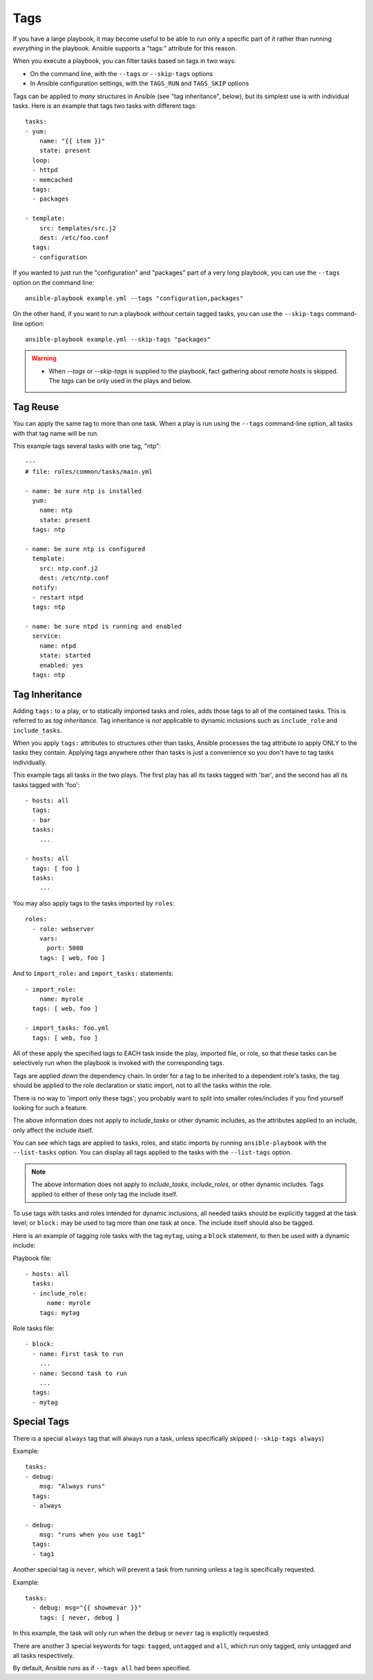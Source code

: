 Tags
====

If you have a large playbook, it may become useful to be able to run only
a specific part of it rather than running *everything* in the playbook.
Ansible supports a "tags:" attribute for this reason.

When you execute a playbook, you can filter tasks based on tags in two ways:

- On the command line, with the ``--tags`` or ``--skip-tags`` options
- In Ansible configuration settings, with the ``TAGS_RUN`` and ``TAGS_SKIP`` options

Tags can be applied to *many* structures in Ansible (see "tag inheritance",
below), but its simplest use is with individual tasks. Here is an example
that tags two tasks with different tags::

    tasks:
    - yum:
        name: "{{ item }}"
        state: present
      loop:
      - httpd
      - memcached
      tags:
      - packages

    - template:
        src: templates/src.j2
        dest: /etc/foo.conf
      tags:
      - configuration

If you wanted to just run the "configuration" and "packages" part of a very long playbook, you can use the ``--tags`` option on the command line::

    ansible-playbook example.yml --tags "configuration,packages"

On the other hand, if you want to run a playbook *without* certain tagged
tasks, you can use the ``--skip-tags`` command-line option::

    ansible-playbook example.yml --skip-tags "packages"

.. warning::
    * When `--tags` or `--skip-tags` is supplied to the playbook, fact gathering about remote hosts is skipped. The `tags` can be only used in the plays and below.

.. _tag_reuse:

Tag Reuse
```````````````
You can apply the same tag to more than one task. When a play is run using
the ``--tags`` command-line option, all tasks with that tag name will be run.

This example tags several tasks with one tag, "ntp"::

    ---
    # file: roles/common/tasks/main.yml

    - name: be sure ntp is installed
      yum:
        name: ntp
        state: present
      tags: ntp

    - name: be sure ntp is configured
      template:
        src: ntp.conf.j2
        dest: /etc/ntp.conf
      notify:
      - restart ntpd
      tags: ntp

    - name: be sure ntpd is running and enabled
      service:
        name: ntpd
        state: started
        enabled: yes
      tags: ntp

.. _tag_inheritance:

Tag Inheritance
```````````````

Adding ``tags:`` to a play, or to statically imported tasks and roles, adds
those tags to all of the contained tasks. This is referred to as *tag
inheritance*. Tag inheritance is *not* applicable to dynamic inclusions
such as ``include_role`` and ``include_tasks``.

When you apply ``tags:`` attributes to structures other than tasks,
Ansible processes the tag attribute to apply ONLY to the tasks they contain.
Applying tags anywhere other than tasks is just a convenience so you don't
have to tag tasks individually.

This example tags all tasks in the two plays. The first play has all its tasks
tagged with 'bar', and the second has all its tasks tagged with 'foo'::

    - hosts: all
      tags:
      - bar
      tasks:
        ...

    - hosts: all
      tags: [ foo ]
      tasks:
        ...

You may also apply tags to the tasks imported by ``roles``::

    roles:
      - role: webserver
        vars:
          port: 5000
        tags: [ web, foo ]

And to ``import_role:`` and ``import_tasks:`` statements::

    - import_role:
        name: myrole
      tags: [ web, foo ]

    - import_tasks: foo.yml
      tags: [ web, foo ]


All of these apply the specified tags to EACH task inside the play, imported
file, or role, so that these tasks can be selectively run when the playbook
is invoked with the corresponding tags.

Tags are applied *down* the dependency chain. In order for a tag to be
inherited to a dependent role's tasks, the tag should be applied to the
role declaration or static import, not to all the tasks within the role.

There is no way to 'import only these tags'; you probably want to split into smaller roles/includes if you find yourself looking for such a feature.

The above information does not apply to `include_tasks` or other dynamic includes,
as the attributes applied to an include, only affect the include itself.

You can see which tags are applied to tasks, roles, and static imports
by running ``ansible-playbook`` with the ``--list-tasks`` option. You can
display all tags applied to the tasks with the ``--list-tags`` option.

.. note::
    The above information does not apply to `include_tasks`, `include_roles`,
    or other dynamic includes. Tags applied to either of these only tag the
    include itself.

To use tags with tasks and roles intended for dynamic inclusions,
all needed tasks should be explicitly tagged at the task level; or
``block:`` may be used to tag more than one task at once. The include
itself should also be tagged.

Here is an example of tagging role tasks with the tag ``mytag``, using a
``block`` statement, to then be used with a dynamic include:

Playbook file::

    - hosts: all
      tasks:
      - include_role:
          name: myrole
        tags: mytag

Role tasks file::

    - block:
      - name: First task to run
        ...
      - name: Second task to run
        ...
      tags:
      - mytag


.. _special_tags:

Special Tags
````````````

There is a special ``always`` tag that will always run a task, unless specifically skipped (``--skip-tags always``)

Example::

    tasks:
    - debug:
        msg: "Always runs"
      tags:
      - always

    - debug:
        msg: "runs when you use tag1"
      tags:
      - tag1

.. versionadded:: 2.5

Another special tag is ``never``, which will prevent a task from running unless a tag is specifically requested.

Example::

    tasks:
      - debug: msg="{{ showmevar }}"
        tags: [ never, debug ]

In this example, the task will only run when the ``debug`` or ``never`` tag is explicitly requested.


There are another 3 special keywords for tags: ``tagged``, ``untagged`` and ``all``, which run only tagged, only untagged
and all tasks respectively.

By default, Ansible runs as if ``--tags all`` had been specified.

.. seealso::

   :doc:`playbooks`
       An introduction to playbooks
   :doc:`playbooks_reuse_roles`
       Playbook organization by roles
   `User Mailing List <https://groups.google.com/group/ansible-devel>`_
       Have a question?  Stop by the google group!
   `irc.freenode.net <http://irc.freenode.net>`_
       #ansible IRC chat channel
